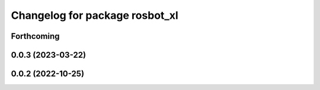 ^^^^^^^^^^^^^^^^^^^^^^^^^^^^^^^
Changelog for package rosbot_xl
^^^^^^^^^^^^^^^^^^^^^^^^^^^^^^^

Forthcoming
-----------

0.0.3 (2023-03-22)
------------------

0.0.2 (2022-10-25)
------------------
